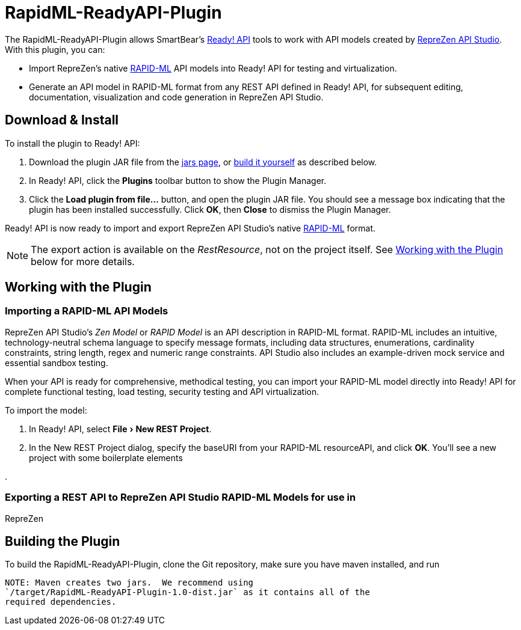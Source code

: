 :experimental:
:imagesdir: ./images

= RapidML-ReadyAPI-Plugin

The RapidML-ReadyAPI-Plugin allows SmartBear's
http://smartbear.com/product/ready-api/overview/[Ready! API] tools to work with
API models created by http://www.reprezen.com[RepreZen API Studio].  With this
plugin, you can:

* Import RepreZen's native http://rapid-api.org/rapid-ml[RAPID-ML] API models
into Ready! API for testing and virtualization.

* Generate an API model in RAPID-ML format from any REST API defined in
 Ready! API, for subsequent editing, documentation, visualization and code
 generation in RepreZen API Studio.

== Download & Install

To install the plugin to Ready! API:

. Download the plugin JAR file from the
https://github.com/RepreZen/RapidML-ReadyAPI-Plugin/tree/master/jars[jars page],
or <<building-the-plugin,build it yourself>> as described below.

. In Ready! API, click the btn:[Plugins] toolbar button to show the Plugin
Manager.

. Click the btn:[Load plugin from file...] button, and open the plugin JAR file.
You should see a message box indicating that the plugin has been installed
successfully.  Click btn:[OK], then btn:[Close] to dismiss the Plugin Manager.

Ready! API is now ready to import and export RepreZen API Studio's native
http://rapid-apij.org/rapid-ml[RAPID-ML] format.

NOTE: The export action is available on the _RestResource_, not on the project
itself.  See <<working-with-the-plugin,Working with the Plugin>> below for more
details.

== Working with the Plugin

=== Importing a RAPID-ML API Models

RepreZen API Studio's _Zen Model_ or _RAPID Model_ is an API description in
RAPID-ML format.  RAPID-ML includes an intuitive, technology-neutral schema
language to specify message formats, including data structures, enumerations,
cardinality  constraints, string length, regex and numeric range constraints.
API Studio also includes an example-driven mock service and essential sandbox
testing.

When your API is ready for  comprehensive, methodical testing, you can import
your RAPID-ML model directly into Ready! API for complete functional testing,
load testing, security testing and API virtualization.

To import the model:

. In Ready! API, select menu:File[New REST Project].

. In the New REST Project dialog, specify the baseURI from your RAPID-ML
resourceAPI, and click btn:[OK].  You'll see a new project with some boilerplate
elements

.

=== Exporting a REST API to RepreZen API Studio RAPID-ML Models for use in
RepreZen

== Building the Plugin

To build the RapidML-ReadyAPI-Plugin, clone the Git repository, make sure you
have maven installed, and run

``` mvn clean install assembly:single ```

NOTE: Maven creates two jars.  We recommend using
`/target/RapidML-ReadyAPI-Plugin-1.0-dist.jar` as it contains all of the
required dependencies.
